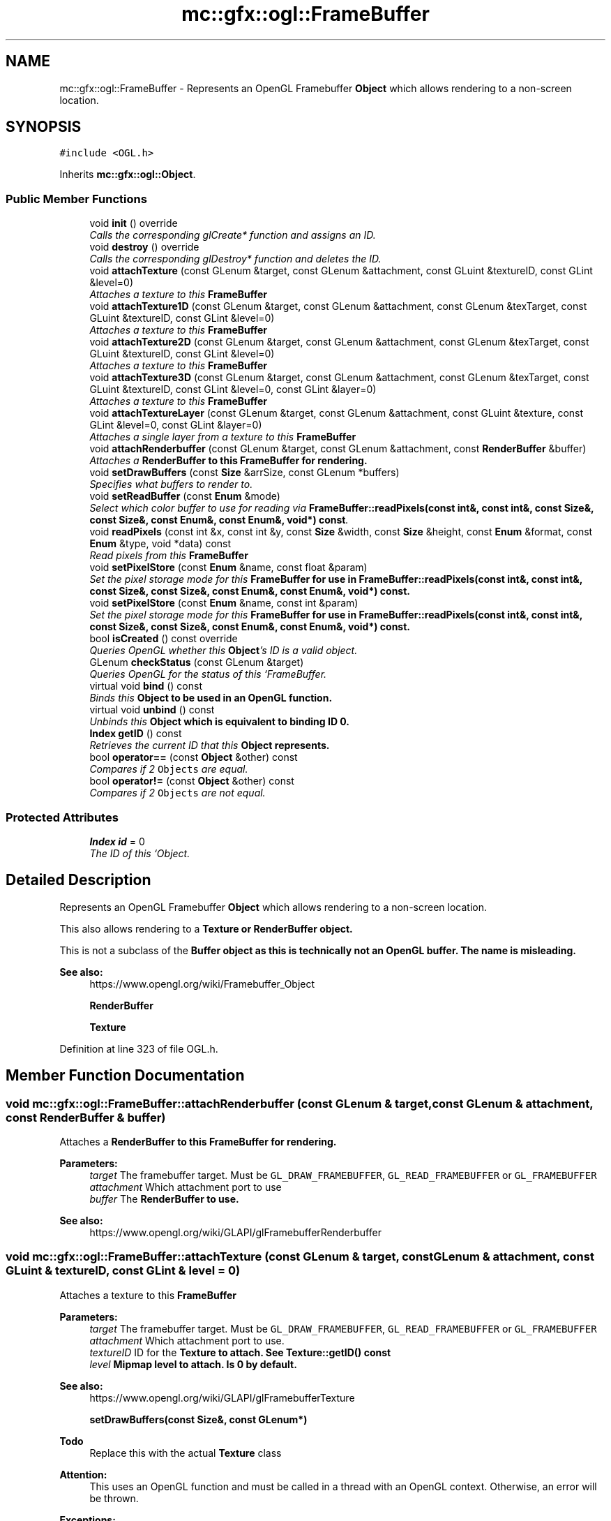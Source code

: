 .TH "mc::gfx::ogl::FrameBuffer" 3 "Sat Dec 17 2016" "Version Alpha" "MACE" \" -*- nroff -*-
.ad l
.nh
.SH NAME
mc::gfx::ogl::FrameBuffer \- Represents an OpenGL Framebuffer \fBObject\fP which allows rendering to a non-screen location\&.  

.SH SYNOPSIS
.br
.PP
.PP
\fC#include <OGL\&.h>\fP
.PP
Inherits \fBmc::gfx::ogl::Object\fP\&.
.SS "Public Member Functions"

.in +1c
.ti -1c
.RI "void \fBinit\fP () override"
.br
.RI "\fICalls the corresponding glCreate* function and assigns an ID\&. \fP"
.ti -1c
.RI "void \fBdestroy\fP () override"
.br
.RI "\fICalls the corresponding glDestroy* function and deletes the ID\&. \fP"
.ti -1c
.RI "void \fBattachTexture\fP (const GLenum &target, const GLenum &attachment, const GLuint &textureID, const GLint &level=0)"
.br
.RI "\fIAttaches a texture to this \fC\fBFrameBuffer\fP\fP \fP"
.ti -1c
.RI "void \fBattachTexture1D\fP (const GLenum &target, const GLenum &attachment, const GLenum &texTarget, const GLuint &textureID, const GLint &level=0)"
.br
.RI "\fIAttaches a texture to this \fC\fBFrameBuffer\fP\fP \fP"
.ti -1c
.RI "void \fBattachTexture2D\fP (const GLenum &target, const GLenum &attachment, const GLenum &texTarget, const GLuint &textureID, const GLint &level=0)"
.br
.RI "\fIAttaches a texture to this \fC\fBFrameBuffer\fP\fP \fP"
.ti -1c
.RI "void \fBattachTexture3D\fP (const GLenum &target, const GLenum &attachment, const GLenum &texTarget, const GLuint &textureID, const GLint &level=0, const GLint &layer=0)"
.br
.RI "\fIAttaches a texture to this \fC\fBFrameBuffer\fP\fP \fP"
.ti -1c
.RI "void \fBattachTextureLayer\fP (const GLenum &target, const GLenum &attachment, const GLuint &texture, const GLint &level=0, const GLint &layer=0)"
.br
.RI "\fIAttaches a single layer from a texture to this \fC\fBFrameBuffer\fP\fP \fP"
.ti -1c
.RI "void \fBattachRenderbuffer\fP (const GLenum &target, const GLenum &attachment, const \fBRenderBuffer\fP &buffer)"
.br
.RI "\fIAttaches a \fC\fBRenderBuffer\fP\fP to this \fC\fBFrameBuffer\fP\fP for rendering\&. \fP"
.ti -1c
.RI "void \fBsetDrawBuffers\fP (const \fBSize\fP &arrSize, const GLenum *buffers)"
.br
.RI "\fISpecifies what buffers to render to\&. \fP"
.ti -1c
.RI "void \fBsetReadBuffer\fP (const \fBEnum\fP &mode)"
.br
.RI "\fISelect which color buffer to use for reading via \fBFrameBuffer::readPixels(const int&, const int&, const Size&, const Size&, const Enum&, const Enum&, void*) const\fP\&. \fP"
.ti -1c
.RI "void \fBreadPixels\fP (const int &x, const int &y, const \fBSize\fP &width, const \fBSize\fP &height, const \fBEnum\fP &format, const \fBEnum\fP &type, void *data) const "
.br
.RI "\fIRead pixels from this \fC\fBFrameBuffer\fP\fP \fP"
.ti -1c
.RI "void \fBsetPixelStore\fP (const \fBEnum\fP &name, const float &param)"
.br
.RI "\fISet the pixel storage mode for this \fC\fBFrameBuffer\fP\fP for use in \fBFrameBuffer::readPixels(const int&, const int&, const Size&, const Size&, const Enum&, const Enum&, void*) const\fP\&. \fP"
.ti -1c
.RI "void \fBsetPixelStore\fP (const \fBEnum\fP &name, const int &param)"
.br
.RI "\fISet the pixel storage mode for this \fC\fBFrameBuffer\fP\fP for use in \fBFrameBuffer::readPixels(const int&, const int&, const Size&, const Size&, const Enum&, const Enum&, void*) const\fP\&. \fP"
.ti -1c
.RI "bool \fBisCreated\fP () const  override"
.br
.RI "\fIQueries OpenGL whether this \fBObject\fP's ID is a valid object\&. \fP"
.ti -1c
.RI "GLenum \fBcheckStatus\fP (const GLenum &target)"
.br
.RI "\fIQueries OpenGL for the status of this `FrameBuffer\&. \fP"
.ti -1c
.RI "virtual void \fBbind\fP () const "
.br
.RI "\fIBinds this \fC\fBObject\fP\fP to be used in an OpenGL function\&. \fP"
.ti -1c
.RI "virtual void \fBunbind\fP () const "
.br
.RI "\fIUnbinds this \fC\fBObject\fP\fP which is equivalent to binding ID 0\&. \fP"
.ti -1c
.RI "\fBIndex\fP \fBgetID\fP () const "
.br
.RI "\fIRetrieves the current ID that this \fC\fBObject\fP\fP represents\&. \fP"
.ti -1c
.RI "bool \fBoperator==\fP (const \fBObject\fP &other) const "
.br
.RI "\fICompares if 2 \fCObjects\fP are equal\&. \fP"
.ti -1c
.RI "bool \fBoperator!=\fP (const \fBObject\fP &other) const "
.br
.RI "\fICompares if 2 \fCObjects\fP are not equal\&. \fP"
.in -1c
.SS "Protected Attributes"

.in +1c
.ti -1c
.RI "\fBIndex\fP \fBid\fP = 0"
.br
.RI "\fIThe ID of this `Object\&. \fP"
.in -1c
.SH "Detailed Description"
.PP 
Represents an OpenGL Framebuffer \fBObject\fP which allows rendering to a non-screen location\&. 

This also allows rendering to a \fC\fBTexture\fP\fP or \fC\fBRenderBuffer\fP\fP object\&. 
.PP
This is not a subclass of the \fC\fBBuffer\fP\fP object as this is technically not an OpenGL buffer\&. The name is misleading\&.
.PP
\fBSee also:\fP
.RS 4
https://www.opengl.org/wiki/Framebuffer_Object 
.PP
\fBRenderBuffer\fP 
.PP
\fBTexture\fP 
.RE
.PP

.PP
Definition at line 323 of file OGL\&.h\&.
.SH "Member Function Documentation"
.PP 
.SS "void mc::gfx::ogl::FrameBuffer::attachRenderbuffer (const GLenum & target, const GLenum & attachment, const \fBRenderBuffer\fP & buffer)"

.PP
Attaches a \fC\fBRenderBuffer\fP\fP to this \fC\fBFrameBuffer\fP\fP for rendering\&. 
.PP
\fBParameters:\fP
.RS 4
\fItarget\fP The framebuffer target\&. Must be \fCGL_DRAW_FRAMEBUFFER\fP, \fCGL_READ_FRAMEBUFFER\fP or \fCGL_FRAMEBUFFER\fP 
.br
\fIattachment\fP Which attachment port to use 
.br
\fIbuffer\fP The \fC\fBRenderBuffer\fP\fP to use\&. 
.RE
.PP
\fBSee also:\fP
.RS 4
https://www.opengl.org/wiki/GLAPI/glFramebufferRenderbuffer 
.RE
.PP

.SS "void mc::gfx::ogl::FrameBuffer::attachTexture (const GLenum & target, const GLenum & attachment, const GLuint & textureID, const GLint & level = \fC0\fP)"

.PP
Attaches a texture to this \fC\fBFrameBuffer\fP\fP 
.PP
\fBParameters:\fP
.RS 4
\fItarget\fP The framebuffer target\&. Must be \fCGL_DRAW_FRAMEBUFFER\fP, \fCGL_READ_FRAMEBUFFER\fP or \fCGL_FRAMEBUFFER\fP 
.br
\fIattachment\fP Which attachment port to use\&. 
.br
\fItextureID\fP ID for the \fC\fBTexture\fP\fP to attach\&. See \fBTexture::getID() const\fP 
.br
\fIlevel\fP Mipmap level to attach\&. Is 0 by default\&. 
.RE
.PP
\fBSee also:\fP
.RS 4
https://www.opengl.org/wiki/GLAPI/glFramebufferTexture 
.PP
\fBsetDrawBuffers(const Size&, const GLenum*)\fP 
.RE
.PP
\fBTodo\fP
.RS 4
Replace this with the actual \fBTexture\fP class 
.RE
.PP
\fBAttention:\fP
.RS 4
This uses an OpenGL function and must be called in a thread with an OpenGL context\&. Otherwise, an error will be thrown\&. 
.RE
.PP
\fBExceptions:\fP
.RS 4
\fIGL_INVALID_OPERATION\fP If the current thread does not have an OpenGL context 
.RE
.PP

.SS "void mc::gfx::ogl::FrameBuffer::attachTexture1D (const GLenum & target, const GLenum & attachment, const GLenum & texTarget, const GLuint & textureID, const GLint & level = \fC0\fP)"

.PP
Attaches a texture to this \fC\fBFrameBuffer\fP\fP 
.PP
\fBParameters:\fP
.RS 4
\fItarget\fP The framebuffer target\&. Must be \fCGL_DRAW_FRAMEBUFFER\fP, \fCGL_READ_FRAMEBUFFER\fP or \fCGL_FRAMEBUFFER\fP 
.br
\fIattachment\fP Which attachment port to use\&. 
.br
\fItextureID\fP ID for the \fC\fBTexture\fP\fP to attach\&. See \fBTexture::getID() const\fP 
.br
\fIlevel\fP Mipmap level to attach\&. Is 0 by default\&. 
.RE
.PP
\fBSee also:\fP
.RS 4
https://www.opengl.org/wiki/GLAPI/glFramebufferTexture 
.PP
\fBsetDrawBuffers(const Size&, const GLenum*)\fP 
.RE
.PP
\fBTodo\fP
.RS 4
Replace this with the actual \fBTexture\fP class 
.RE
.PP
\fBAttention:\fP
.RS 4
This uses an OpenGL function and must be called in a thread with an OpenGL context\&. Otherwise, an error will be thrown\&. 
.RE
.PP
\fBExceptions:\fP
.RS 4
\fIGL_INVALID_OPERATION\fP If the current thread does not have an OpenGL context 
.RE
.PP
\fBParameters:\fP
.RS 4
\fItexTarget\fP Target for the texture\&. If it is a cubemap, it must have a special target as specified in the OpenGL wiki link\&. 
.RE
.PP

.SS "void mc::gfx::ogl::FrameBuffer::attachTexture2D (const GLenum & target, const GLenum & attachment, const GLenum & texTarget, const GLuint & textureID, const GLint & level = \fC0\fP)"

.PP
Attaches a texture to this \fC\fBFrameBuffer\fP\fP 
.PP
\fBParameters:\fP
.RS 4
\fItarget\fP The framebuffer target\&. Must be \fCGL_DRAW_FRAMEBUFFER\fP, \fCGL_READ_FRAMEBUFFER\fP or \fCGL_FRAMEBUFFER\fP 
.br
\fIattachment\fP Which attachment port to use\&. 
.br
\fItextureID\fP ID for the \fC\fBTexture\fP\fP to attach\&. See \fBTexture::getID() const\fP 
.br
\fIlevel\fP Mipmap level to attach\&. Is 0 by default\&. 
.RE
.PP
\fBSee also:\fP
.RS 4
https://www.opengl.org/wiki/GLAPI/glFramebufferTexture 
.PP
\fBsetDrawBuffers(const Size&, const GLenum*)\fP 
.RE
.PP
\fBTodo\fP
.RS 4
Replace this with the actual \fBTexture\fP class 
.RE
.PP
\fBAttention:\fP
.RS 4
This uses an OpenGL function and must be called in a thread with an OpenGL context\&. Otherwise, an error will be thrown\&. 
.RE
.PP
\fBExceptions:\fP
.RS 4
\fIGL_INVALID_OPERATION\fP If the current thread does not have an OpenGL context 
.RE
.PP
\fBParameters:\fP
.RS 4
\fItexTarget\fP Target for the texture\&. If it is a cubemap, it must have a special target as specified in the OpenGL wiki link\&. 
.RE
.PP

.SS "void mc::gfx::ogl::FrameBuffer::attachTexture3D (const GLenum & target, const GLenum & attachment, const GLenum & texTarget, const GLuint & textureID, const GLint & level = \fC0\fP, const GLint & layer = \fC0\fP)"

.PP
Attaches a texture to this \fC\fBFrameBuffer\fP\fP 
.PP
\fBParameters:\fP
.RS 4
\fItarget\fP The framebuffer target\&. Must be \fCGL_DRAW_FRAMEBUFFER\fP, \fCGL_READ_FRAMEBUFFER\fP or \fCGL_FRAMEBUFFER\fP 
.br
\fIattachment\fP Which attachment port to use\&. 
.br
\fItextureID\fP ID for the \fC\fBTexture\fP\fP to attach\&. See \fBTexture::getID() const\fP 
.br
\fIlevel\fP Mipmap level to attach\&. Is 0 by default\&. 
.RE
.PP
\fBSee also:\fP
.RS 4
https://www.opengl.org/wiki/GLAPI/glFramebufferTexture 
.PP
\fBsetDrawBuffers(const Size&, const GLenum*)\fP 
.RE
.PP
\fBTodo\fP
.RS 4
Replace this with the actual \fBTexture\fP class 
.RE
.PP
\fBAttention:\fP
.RS 4
This uses an OpenGL function and must be called in a thread with an OpenGL context\&. Otherwise, an error will be thrown\&. 
.RE
.PP
\fBExceptions:\fP
.RS 4
\fIGL_INVALID_OPERATION\fP If the current thread does not have an OpenGL context 
.RE
.PP
\fBParameters:\fP
.RS 4
\fItexTarget\fP Target for the texture\&. If it is a cubemap, it must have a special target as specified in the OpenGL wiki link\&. 
.br
\fIlayer\fP Which layer of the 3-dimensional image to use\&. It is 0 by default\&. 
.RE
.PP

.SS "void mc::gfx::ogl::FrameBuffer::attachTextureLayer (const GLenum & target, const GLenum & attachment, const GLuint & texture, const GLint & level = \fC0\fP, const GLint & layer = \fC0\fP)"

.PP
Attaches a single layer from a texture to this \fC\fBFrameBuffer\fP\fP 
.PP
\fBParameters:\fP
.RS 4
\fItarget\fP The framebuffer target\&. Must be \fCGL_DRAW_FRAMEBUFFER\fP, \fCGL_READ_FRAMEBUFFER\fP or \fCGL_FRAMEBUFFER\fP 
.br
\fIattachment\fP Which attachment port to use\&. 
.br
\fItexture\fP ID for the \fC\fBTexture\fP\fP to attach\&. See \fBTexture::getID() const\fP 
.br
\fIlevel\fP Mipmap level to attach\&. Is 0 by default\&. 
.br
\fIlayer\fP Which layer of the texture to use\&. It is 0 by default\&. 
.RE
.PP
\fBSee also:\fP
.RS 4
https://www.opengl.org/wiki/GLAPI/glFramebufferTextureLayer 
.RE
.PP
\fBAttention:\fP
.RS 4
This uses an OpenGL function and must be called in a thread with an OpenGL context\&. Otherwise, an error will be thrown\&. 
.RE
.PP
\fBExceptions:\fP
.RS 4
\fIGL_INVALID_OPERATION\fP If the current thread does not have an OpenGL context 
.RE
.PP

.SS "virtual void mc::gfx::ogl::Object::bind () const\fC [virtual]\fP, \fC [inherited]\fP"

.PP
Binds this \fC\fBObject\fP\fP to be used in an OpenGL function\&. 
.PP
\fBAttention:\fP
.RS 4
This uses an OpenGL function and must be called in a thread with an OpenGL context\&. Otherwise, an error will be thrown\&. 
.RE
.PP
\fBExceptions:\fP
.RS 4
\fIGL_INVALID_OPERATION\fP If the current thread does not have an OpenGL context 
.RE
.PP
\fBSee also:\fP
.RS 4
\fBObject::unbind() const\fP 
.RE
.PP
\fBExceptions:\fP
.RS 4
\fIGL_INVALID_OPERATION\fP If this \fC\fBObject\fP\fP has not been created yet 
.RE
.PP

.SS "GLenum mc::gfx::ogl::FrameBuffer::checkStatus (const GLenum & target)"

.PP
Queries OpenGL for the status of this `FrameBuffer\&. \fCCan be used to detect whether this\fPFrameBuffer` encountered an error during creation\&. 
.PP
\fBParameters:\fP
.RS 4
\fItarget\fP The framebuffer target\&. Must be \fCGL_DRAW_FRAMEBUFFER\fP, \fCGL_READ_FRAMEBUFFER\fP or \fCGL_FRAMEBUFFER\fP 
.RE
.PP
\fBReturns:\fP
.RS 4
The \fC\fBFrameBuffer\fP\fP status\&. The full list of enums is described in the OpenGL specification\&. 
.RE
.PP
\fBSee also:\fP
.RS 4
https://www.opengl.org/wiki/GLAPI/glCheckFramebufferStatus 
.RE
.PP
\fBAttention:\fP
.RS 4
This uses an OpenGL function and must be called in a thread with an OpenGL context\&. Otherwise, an error will be thrown\&. 
.RE
.PP
\fBExceptions:\fP
.RS 4
\fIGL_INVALID_OPERATION\fP If the current thread does not have an OpenGL context 
.RE
.PP

.SS "void mc::gfx::ogl::FrameBuffer::destroy ()\fC [override]\fP, \fC [virtual]\fP"

.PP
Calls the corresponding glDestroy* function and deletes the ID\&. 
.PP
\fBAttention:\fP
.RS 4
This uses an OpenGL function and must be called in a thread with an OpenGL context\&. Otherwise, an error will be thrown\&. 
.RE
.PP
\fBExceptions:\fP
.RS 4
\fIGL_INVALID_OPERATION\fP If the current thread does not have an OpenGL context 
.RE
.PP
\fBSee also:\fP
.RS 4
\fBObject::init()\fP 
.PP
\fBObject::bind() const\fP 
.PP
\fBObject::unbind\fP const 
.PP
\fBObject::isCreated() const\fP 
.RE
.PP
\fBExceptions:\fP
.RS 4
\fIGL_INVALID_OPERATION\fP If this \fC\fBObject\fP\fP has not been created yet (\fBObject::init()\fP has not been called) 
.RE
.PP

.PP
Implements \fBmc::gfx::ogl::Object\fP\&.
.SS "\fBIndex\fP mc::gfx::ogl::Object::getID () const\fC [inherited]\fP"

.PP
Retrieves the current ID that this \fC\fBObject\fP\fP represents\&. The ID is an unsigned number that acts like a pointer to OpenGL memory\&. It is assigned when \fBObject::init()\fP is called\&. 
.PP
If it is 0, the \fC\fBObject\fP\fP is considered uncreated\&. 
.PP
When using \fBObject::bind() const \fPit will bind to this ID\&. \fBObject::unbind() const \fPwill bind to ID 0, which is the equivelant of a null pointer\&. 
.PP
\fBReturns:\fP
.RS 4
The ID represented by this \fC\fBObject\fP\fP 
.RE
.PP

.SS "void mc::gfx::ogl::FrameBuffer::init ()\fC [override]\fP, \fC [virtual]\fP"

.PP
Calls the corresponding glCreate* function and assigns an ID\&. 
.PP
\fBAttention:\fP
.RS 4
This uses an OpenGL function and must be called in a thread with an OpenGL context\&. Otherwise, an error will be thrown\&. 
.RE
.PP
\fBExceptions:\fP
.RS 4
\fIGL_INVALID_OPERATION\fP If the current thread does not have an OpenGL context 
.RE
.PP
\fBSee also:\fP
.RS 4
\fBObject::destroy()\fP 
.PP
\fBObject::bind() const\fP 
.PP
\fBObject::unbind\fP const 
.PP
\fBObject::isCreated() const\fP 
.RE
.PP

.PP
Implements \fBmc::gfx::ogl::Object\fP\&.
.SS "bool mc::gfx::ogl::FrameBuffer::isCreated () const\fC [override]\fP, \fC [virtual]\fP"

.PP
Queries OpenGL whether this \fBObject\fP's ID is a valid object\&. 
.PP
\fBReturns:\fP
.RS 4
Whether this \fC\fBObject\fP\fP represents memory 
.RE
.PP
\fBSee also:\fP
.RS 4
\fBObject::bind() const\fP 
.PP
\fBObject::init()\fP 
.RE
.PP
\fBAttention:\fP
.RS 4
This uses an OpenGL function and must be called in a thread with an OpenGL context\&. Otherwise, an error will be thrown\&. 
.RE
.PP
\fBExceptions:\fP
.RS 4
\fIGL_INVALID_OPERATION\fP If the current thread does not have an OpenGL context 
.RE
.PP

.PP
Implements \fBmc::gfx::ogl::Object\fP\&.
.SS "bool mc::gfx::ogl::Object::operator!= (const \fBObject\fP & other) const\fC [inherited]\fP"

.PP
Compares if 2 \fCObjects\fP are not equal\&. 
.PP
\fBSee also:\fP
.RS 4
\fBObject::getID() const\fP 
.PP
\fBObject::operator==(const Object&) const\fP 
.RE
.PP
\fBReturns:\fP
.RS 4
Whether \fCthis\fP and \fCother\fP are different 
.RE
.PP
\fBParameters:\fP
.RS 4
\fIother\fP What to compare with 
.RE
.PP

.SS "bool mc::gfx::ogl::Object::operator== (const \fBObject\fP & other) const\fC [inherited]\fP"

.PP
Compares if 2 \fCObjects\fP are equal\&. 
.PP
\fBSee also:\fP
.RS 4
\fBObject::getID() const\fP 
.PP
\fBObject::operator!=(const Object&) const\fP 
.RE
.PP
\fBReturns:\fP
.RS 4
Whether \fCthis\fP and \fCother\fP are the same 
.RE
.PP
\fBParameters:\fP
.RS 4
\fIother\fP What to compare with 
.RE
.PP

.SS "void mc::gfx::ogl::FrameBuffer::readPixels (const int & x, const int & y, const \fBSize\fP & width, const \fBSize\fP & height, const \fBEnum\fP & format, const \fBEnum\fP & type, void * data) const"

.PP
Read pixels from this \fC\fBFrameBuffer\fP\fP 
.PP
\fBParameters:\fP
.RS 4
\fIx\fP The x-coordinate of the lower-left pixel block you want to read\&. The origin is the lower left corner of the framebuffer 
.br
\fIy\fP The y-coordinate of the lower-left pixel block you want to read\&. The origin is the lower left corner of the framebuffer 
.br
\fIwidth\fP The width of the pixel block you want to read\&. A width and height of 1 means a single pixel 
.br
\fIheight\fP The height of the pixel block you want to read\&. A width and height of 1 means a single pixel 
.br
\fIformat\fP The format of the pixel data\&. Must be one of GL_STENCIL_INDEX, GL_DEPTH_COMPONENT, GL_DEPTH_STENCIL, GL_RED, GL_GREEN, GL_BLUE, GL_RGB, GL_BGR, GL_RGBA, and GL_BGRA\&. 
.br
\fItype\fP The type of the pixel data 
.br
\fIdata\fP Pointer to where you want the data to be written to\&. 
.RE
.PP
\fBSee also:\fP
.RS 4
https://www.opengl.org/sdk/docs/man/html/glReadPixels.xhtml 
.PP
\fBFrameBuffer::setPixelStore(const Enum&, const float&)\fP 
.PP
\fBFrameBuffer::setReadBuffer(const Enum&)\fP; 
.RE
.PP
\fBAttention:\fP
.RS 4
This uses an OpenGL function and must be called in a thread with an OpenGL context\&. Otherwise, an error will be thrown\&. 
.RE
.PP
\fBExceptions:\fP
.RS 4
\fIGL_INVALID_OPERATION\fP If the current thread does not have an OpenGL context 
.RE
.PP

.SS "void mc::gfx::ogl::FrameBuffer::setDrawBuffers (const \fBSize\fP & arrSize, const GLenum * buffers)"

.PP
Specifies what buffers to render to\&. Takes in an array of attachments\&. A \fC\fBRenderBuffer\fP\fP or \fC\fBTexture\fP\fP can be attached to act as a draw buffer\&. 
.PP
\fBParameters:\fP
.RS 4
\fIarrSize\fP Size of the array of render buffers 
.br
\fIbuffers\fP Pointer to the first element of the array 
.RE
.PP
\fBSee also:\fP
.RS 4
https://www.opengl.org/wiki/GLAPI/glDrawBuffers 
.PP
FrameBuffer::attachTexture(const GLenum&, const GLenum&, const GLenum&, const GLuint&) 
.PP
\fBFrameBuffer::attachTexture1D(const GLenum&, const GLenum&, const GLenum&, const GLuint&, const GLint&)\fP 
.PP
\fBFrameBuffer::attachTexture2D(const GLenum&, const GLenum&, const GLenum&, const GLuint&, const GLint&)\fP 
.PP
FrameBuffer::attachTexture2D(const GLenum&, const GLenum&, const GLenum&, const GLuint&, const GLint&, const GLint&) 
.PP
FrameBuffer::attachTextureLayer(const GLenum&, const GLenum&, const GLuint&, const GLint&) 
.PP
\fBFrameBuffer::attachRenderbuffer(const GLenum&, const GLenum&, const RenderBuffer&)\fP 
.RE
.PP
\fBAttention:\fP
.RS 4
This uses an OpenGL function and must be called in a thread with an OpenGL context\&. Otherwise, an error will be thrown\&. 
.RE
.PP
\fBExceptions:\fP
.RS 4
\fIGL_INVALID_OPERATION\fP If the current thread does not have an OpenGL context 
.RE
.PP

.SS "void mc::gfx::ogl::FrameBuffer::setPixelStore (const \fBEnum\fP & name, const float & param)"

.PP
Set the pixel storage mode for this \fC\fBFrameBuffer\fP\fP for use in \fBFrameBuffer::readPixels(const int&, const int&, const Size&, const Size&, const Enum&, const Enum&, void*) const\fP\&. 
.PP
\fBParameters:\fP
.RS 4
\fIname\fP The parameter to change 
.br
\fIparam\fP What to change it to 
.RE
.PP
\fBSee also:\fP
.RS 4
https://www.opengl.org/sdk/docs/man/html/glPixelStore.xhtml 
.PP
.RE
.PP
\fBAttention:\fP
.RS 4
This uses an OpenGL function and must be called in a thread with an OpenGL context\&. Otherwise, an error will be thrown\&. 
.RE
.PP
\fBExceptions:\fP
.RS 4
\fIGL_INVALID_OPERATION\fP If the current thread does not have an OpenGL context 
.RE
.PP

.SS "void mc::gfx::ogl::FrameBuffer::setPixelStore (const \fBEnum\fP & name, const int & param)"

.PP
Set the pixel storage mode for this \fC\fBFrameBuffer\fP\fP for use in \fBFrameBuffer::readPixels(const int&, const int&, const Size&, const Size&, const Enum&, const Enum&, void*) const\fP\&. 
.PP
\fBParameters:\fP
.RS 4
\fIname\fP The parameter to change 
.br
\fIparam\fP What to change it to 
.RE
.PP
\fBSee also:\fP
.RS 4
https://www.opengl.org/sdk/docs/man/html/glPixelStore.xhtml 
.PP
.RE
.PP
\fBAttention:\fP
.RS 4
This uses an OpenGL function and must be called in a thread with an OpenGL context\&. Otherwise, an error will be thrown\&. 
.RE
.PP
\fBExceptions:\fP
.RS 4
\fIGL_INVALID_OPERATION\fP If the current thread does not have an OpenGL context 
.RE
.PP

.SS "void mc::gfx::ogl::FrameBuffer::setReadBuffer (const \fBEnum\fP & mode)"

.PP
Select which color buffer to use for reading via \fBFrameBuffer::readPixels(const int&, const int&, const Size&, const Size&, const Enum&, const Enum&, void*) const\fP\&. 
.PP
\fBParameters:\fP
.RS 4
\fImode\fP Which attachment to use 
.RE
.PP
\fBSee also:\fP
.RS 4
\fBFrameBuffer::setPixelStore(const Enum&, const float&)\fP 
.PP
https://www.opengl.org/sdk/docs/man/html/glReadBuffer.xhtml 
.PP
FrameBuffer::attachTexture(const GLenum&, const GLenum&, const GLenum&, const GLuint&) 
.PP
\fBFrameBuffer::attachTexture1D(const GLenum&, const GLenum&, const GLenum&, const GLuint&, const GLint&)\fP 
.PP
\fBFrameBuffer::attachTexture2D(const GLenum&, const GLenum&, const GLenum&, const GLuint&, const GLint&)\fP 
.PP
FrameBuffer::attachTexture2D(const GLenum&, const GLenum&, const GLenum&, const GLuint&, const GLint&, const GLint&) 
.PP
FrameBuffer::attachTextureLayer(const GLenum&, const GLenum&, const GLuint&, const GLint&) 
.PP
\fBFrameBuffer::attachRenderbuffer(const GLenum&, const GLenum&, const RenderBuffer&)\fP 
.RE
.PP
\fBAttention:\fP
.RS 4
This uses an OpenGL function and must be called in a thread with an OpenGL context\&. Otherwise, an error will be thrown\&. 
.RE
.PP
\fBExceptions:\fP
.RS 4
\fIGL_INVALID_OPERATION\fP If the current thread does not have an OpenGL context 
.RE
.PP

.SS "virtual void mc::gfx::ogl::Object::unbind () const\fC [virtual]\fP, \fC [inherited]\fP"

.PP
Unbinds this \fC\fBObject\fP\fP which is equivalent to binding ID 0\&. 
.PP
\fBAttention:\fP
.RS 4
This uses an OpenGL function and must be called in a thread with an OpenGL context\&. Otherwise, an error will be thrown\&. 
.RE
.PP
\fBExceptions:\fP
.RS 4
\fIGL_INVALID_OPERATION\fP If the current thread does not have an OpenGL context 
.RE
.PP
\fBSee also:\fP
.RS 4
\fBObject::bind() const\fP 
.RE
.PP

.SH "Member Data Documentation"
.PP 
.SS "\fBIndex\fP mc::gfx::ogl::Object::id = 0\fC [protected]\fP, \fC [inherited]\fP"

.PP
The ID of this `Object\&. ` Should be set in \fBObject::init()\fP and become 0 in \fBObject::destroy()\fP 
.PP
\fBObject::getID() const \fPreturns this\&. 
.PP
Definition at line 169 of file OGL\&.h\&.

.SH "Author"
.PP 
Generated automatically by Doxygen for MACE from the source code\&.
